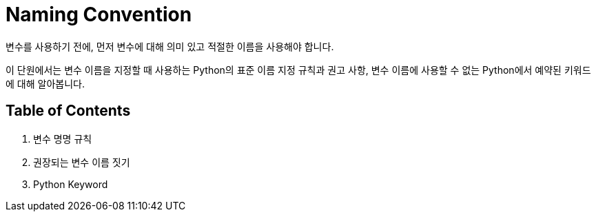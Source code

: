 = Naming Convention

변수를 사용하기 전에, 먼저 변수에 대해 의미 있고 적절한 이름을 사용해야 합니다.

이 단원에서는 변수 이름을 지정할 때 사용하는 Python의 표준 이름 지정 규칙과 권고 사항, 변수 이름에 사용할 수 없는 Python에서 예약된 키워드에 대해 알아봅니다.

== Table of Contents

1. 변수 명명 규칙
2. 권장되는 변수 이름 짓기
3. Python Keyword